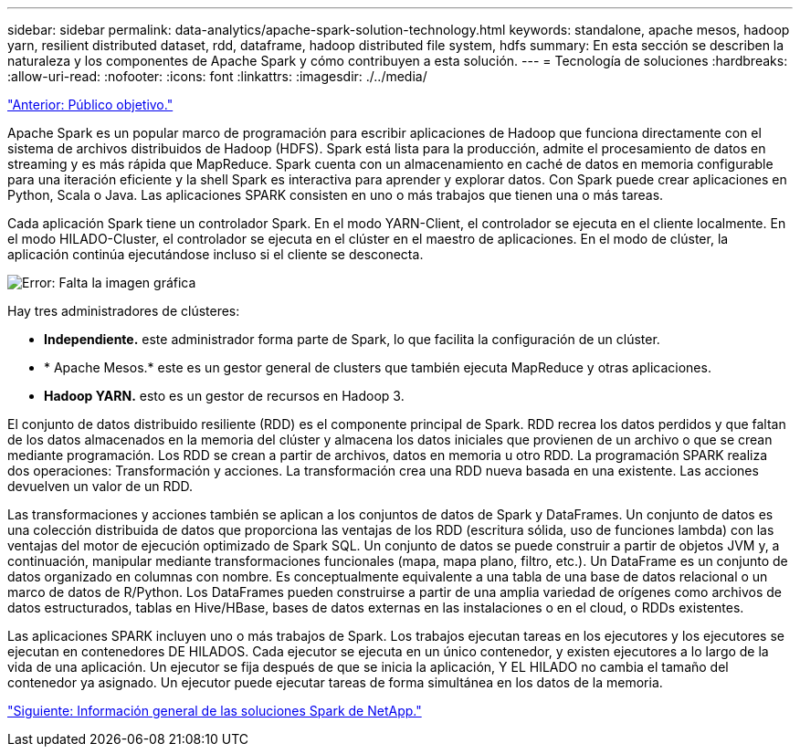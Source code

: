 ---
sidebar: sidebar 
permalink: data-analytics/apache-spark-solution-technology.html 
keywords: standalone, apache mesos, hadoop yarn, resilient distributed dataset, rdd, dataframe, hadoop distributed file system, hdfs 
summary: En esta sección se describen la naturaleza y los componentes de Apache Spark y cómo contribuyen a esta solución. 
---
= Tecnología de soluciones
:hardbreaks:
:allow-uri-read: 
:nofooter: 
:icons: font
:linkattrs: 
:imagesdir: ./../media/


link:apache-spark-target-audience.html["Anterior: Público objetivo."]

Apache Spark es un popular marco de programación para escribir aplicaciones de Hadoop que funciona directamente con el sistema de archivos distribuidos de Hadoop (HDFS). Spark está lista para la producción, admite el procesamiento de datos en streaming y es más rápida que MapReduce. Spark cuenta con un almacenamiento en caché de datos en memoria configurable para una iteración eficiente y la shell Spark es interactiva para aprender y explorar datos. Con Spark puede crear aplicaciones en Python, Scala o Java. Las aplicaciones SPARK consisten en uno o más trabajos que tienen una o más tareas.

Cada aplicación Spark tiene un controlador Spark. En el modo YARN-Client, el controlador se ejecuta en el cliente localmente. En el modo HILADO-Cluster, el controlador se ejecuta en el clúster en el maestro de aplicaciones. En el modo de clúster, la aplicación continúa ejecutándose incluso si el cliente se desconecta.

image:apache-spark-image3.png["Error: Falta la imagen gráfica"]

Hay tres administradores de clústeres:

* *Independiente.* este administrador forma parte de Spark, lo que facilita la configuración de un clúster.
* * Apache Mesos.* este es un gestor general de clusters que también ejecuta MapReduce y otras aplicaciones.
* *Hadoop YARN.* esto es un gestor de recursos en Hadoop 3.


El conjunto de datos distribuido resiliente (RDD) es el componente principal de Spark. RDD recrea los datos perdidos y que faltan de los datos almacenados en la memoria del clúster y almacena los datos iniciales que provienen de un archivo o que se crean mediante programación. Los RDD se crean a partir de archivos, datos en memoria u otro RDD. La programación SPARK realiza dos operaciones: Transformación y acciones. La transformación crea una RDD nueva basada en una existente. Las acciones devuelven un valor de un RDD.

Las transformaciones y acciones también se aplican a los conjuntos de datos de Spark y DataFrames. Un conjunto de datos es una colección distribuida de datos que proporciona las ventajas de los RDD (escritura sólida, uso de funciones lambda) con las ventajas del motor de ejecución optimizado de Spark SQL. Un conjunto de datos se puede construir a partir de objetos JVM y, a continuación, manipular mediante transformaciones funcionales (mapa, mapa plano, filtro, etc.). Un DataFrame es un conjunto de datos organizado en columnas con nombre. Es conceptualmente equivalente a una tabla de una base de datos relacional o un marco de datos de R/Python. Los DataFrames pueden construirse a partir de una amplia variedad de orígenes como archivos de datos estructurados, tablas en Hive/HBase, bases de datos externas en las instalaciones o en el cloud, o RDDs existentes.

Las aplicaciones SPARK incluyen uno o más trabajos de Spark. Los trabajos ejecutan tareas en los ejecutores y los ejecutores se ejecutan en contenedores DE HILADOS. Cada ejecutor se ejecuta en un único contenedor, y existen ejecutores a lo largo de la vida de una aplicación. Un ejecutor se fija después de que se inicia la aplicación, Y EL HILADO no cambia el tamaño del contenedor ya asignado. Un ejecutor puede ejecutar tareas de forma simultánea en los datos de la memoria.

link:apache-spark-netapp-spark-solutions-overview.html["Siguiente: Información general de las soluciones Spark de NetApp."]

